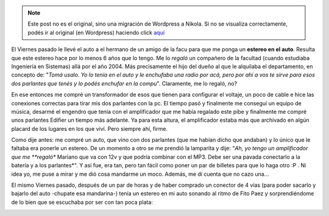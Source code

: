 .. link:
.. description:
.. tags: auto
.. date: 2011/05/23 08:55:38
.. title: Estereo!
.. slug: estereo


.. note::

   Este post no es el original, sino una migración de Wordpress a
   Nikola. Si no se visualiza correctamente, podés ir al original (en
   Wordpress) haciendo click aquí_

.. _aquí: http://humitos.wordpress.com/2011/05/23/estereo/


El Viernes pasado le llevé el auto a el hermano de un amigo de la facu
para que me ponga un **estereo en el auto**. Resulta que este estereo
hace por lo menos 6 años que lo tengo. Me lo \ *regaló* un compañero de
la facultad (cuando estudiaba Ingeniería en Sistemas) allá por el año
2004. Más precisamente el hijo del dueño al que le alquilaba el
departamento, en concepto de: "*Tomá usalo. Yo lo tenía en el auto y le
enchufaba una radio por acá, pero por ahí a vos te sirve para esos dos
parlantes que tenés y lo podés enchufar en la compu*\ ". Claramente, me
lo regaló, no?

|image0|

En ese entonces me compré un transformador de esos que tienen para
configurar el voltaje, un poco de cable e hice las conexiones correctas
para tirar mis dos parlantes con la pc. El tiempo pasó y finalmente me
conseguí un equipo de música, desarmé el engendro que tenía con el
amplificador que me había regalado este pibe y finalmente me compré unos
parlantes Edifier un tiempo más adelante. Ya para esta altura, el
amplificador estaba más que archivado en algún placard de los lugares en
los que viví. Pero siempre ahí, firme.

Como dije antes: me compré un auto, que vino con dos parlantes (que me
habían dicho que andaban) y lo único que le faltaba era ponerle un
estereo. De un momento a otro se me prendió la lamparita y dije: "*Ah,
yo tengo un amplificador que me **regaló** Mariano que va con 12v y que
podría combinar con el MP3. Debe ser una pavada conectarlo a la batería
y a los parlantes*\ ". Y así fue, era tan, pero tan fácil como poner un
par de billetes para que lo haga otro :P . Ni idea yo, me puse a mirar y
me dió cosa mandarme un moco. Además, me dí cuenta que no cazo una...

El mismo Viernes pasado, después de un par de horas y de haber comprado
un conector de 4 vías (para poder sacarlo y bajarlo del auto -chupate
esa mandarina-) tenía un estereo en mi auto sonando al ritmo de Fito
Paez y sorprendiéndome de lo bien que se escuchaba por ser con tan poca
plata:

|image1|

.. |image0| image:: http://humitos.files.wordpress.com/2011/05/p5231578.jpg
   :target: http://humitos.files.wordpress.com/2011/05/p5231578.jpg
.. |image1| image:: http://humitos.files.wordpress.com/2011/05/p5231582.jpg
   :target: http://humitos.files.wordpress.com/2011/05/p5231582.jpg
